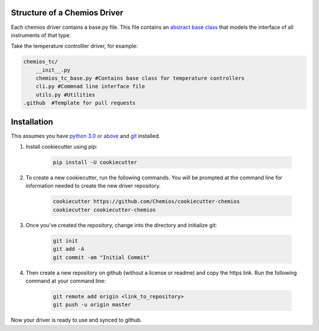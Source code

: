 Structure of a Chemios Driver
-----------------------------

Each chemios driver contains a base.py file.
This file contains an `abstract base class`_ that models the interface of all instruments of that type.

Take the temperature controlller driver, for example:

.. code-block:: bash

    chemios_tc/
        __init__.py
        chemios_tc_base.py #Contains base class for temperature controllers
        cli.py #Commnad line interface file
        utils.py #Utilities
    .github  #Template for pull requests

.. _`abstract base class`: https://www.python-course.eu/python3_abstract_classes.php


Installation
------------

This assumes you have `python 3.0 or above`_ and git_ installed.

1. Install cookiecutter using pip:

    .. code-block:: bash

        pip install -U cookiecutter

2. To create a new cookiecutter, run the following commands.  You will be prompted at the command line for information needed to create the new driver repository.

    .. code-block:: bash

        cookiecutter https://github.com/Chemios/cookiecutter-chemios
        cookiecutter cookiecutter-chemios

3. Once you've created the repository, change into the directory and initialize git:

    .. code-block:: bash

        git init
        git add -A
        git commit -am "Initial Commit"

4. Then create a new repository on github (without a license or readme) and copy the https link.  Run the following command at your command line:

    .. code-block:: bash

        git remote add origin <link_to_repository>
        git push -u origin master

Now your driver is ready to use and synced to github.

.. _`python 3.0 or above`: https://www.python.org/downloads/
.. _git: https://git-scm.com/book/en/v2/Getting-Started-Installing-Git
